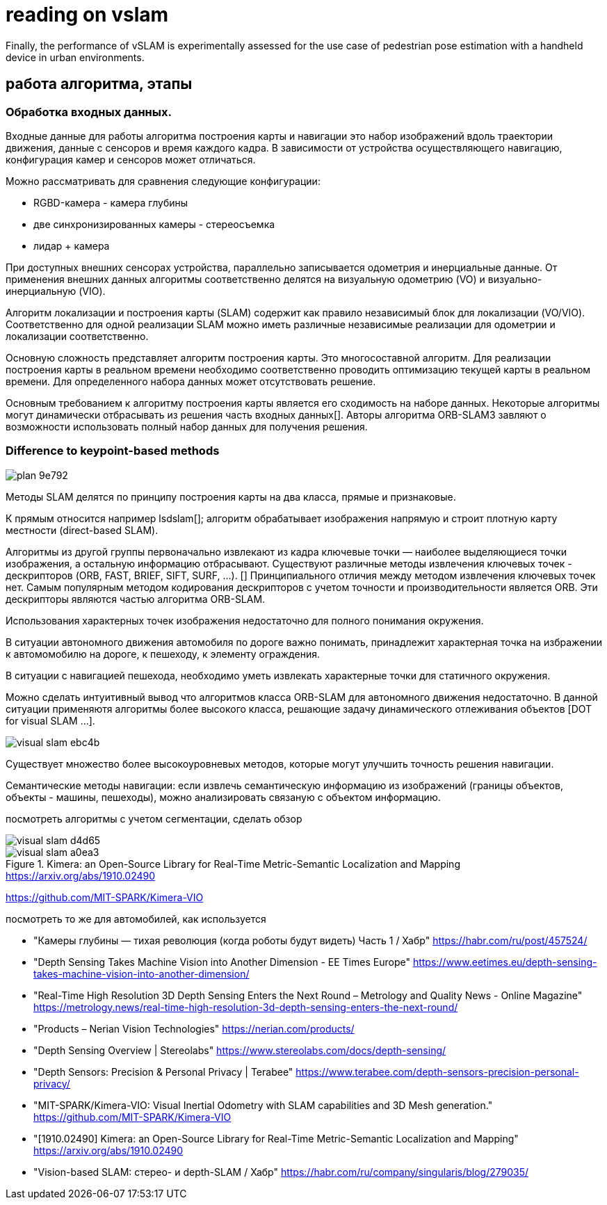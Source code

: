 = reading on vslam

:toc: macro

// With the advent of smart devices, embedding cameras, inertial measurement units, visual SLAM (vSLAM),
// and visual-inertial SLAM (viSLAM)
//
// n this context, this paper conducts a review of
// popular SLAM approaches with a focus on vSLAM/viSLAM, both at fundamental and experimental levels. It starts with a
// structured overview of existing vSLAM and viSLAM designs and continues with a new classiﬁcation of a dozen main state-of-
// the-art methods.

// smartphone localization:
Finally, the performance of vSLAM is experimentally assessed for the use case of pedestrian pose
estimation with a handheld device in urban environments.

// The performance of ﬁve open-source methods Vins-Mono, ROVIO, ORB-SLAM2, DSO, and LSD-SLAM



== работа алгоритма, этапы


=== Обработка входных данных.

Входные данные для работы алгоритма построения карты и навигации это набор изображений вдоль траектории движения, данные с сенсоров и время каждого кадра. В зависимости от устройства осуществляющего навигацию, конфигурация камер и сенсоров может отличаться.

Можно рассматривать для сравнения следующие конфигурации:

* RGBD-камера - камера глубины
* две синхронизированных камеры - стереосъемка
* лидар + камера

При доступных внешних сенсорах устройства, параллельно записывается одометрия и инерциальные данные. От применения внешних данных алгоритмы соответственно делятся на визуальную одометрию (VO) и визуально-инерциальную (VIO).

Алгоритм локализации и построения карты (SLAM) содержит как правило независимый блок для локализации (VO/VIO). Соответственно для одной реализации SLAM можно иметь различные независимые реализации для одометрии и локализации соответственно.



Основную сложность представляет алгоритм построения карты. Это многосоставной алгоритм. Для реализации построения карты в реальном времени необходимо соответственно проводить оптимизацию текущей карты в реальном времени. Для определенного набора данных может отсутствовать решение.

Основным требованием к алгоритму построения карты является его сходимость на наборе данных. Некоторые алгоритмы могут динамически отбрасывать из решения часть входных данных[].
Авторы алгоритма ORB-SLAM3 завляют о возможности использовать полный набор данных для получения решения.


=== Difference to keypoint-based methods
image::images/plan-9e792.png[]

// Данные методы можно разделить на два класса: использующие изображение с камеры целиком и строящие плотную карту местности (direct-based SLAM), и признаковые методы, которые строят разреженную карту: из кадра извлекаются ключевые точки — наиболее выделяющиеся точки изображения, а остальная информация отбрасывается.

// https://vision.in.tum.de/research/vslam/lsdslam?redirect=1

Методы SLAM делятся по принципу построения карты на два класса, прямые и признаковые.

К прямым относится например lsdslam[]; алгоритм обрабатывает изображения напрямую и строит плотную карту местности (direct-based SLAM).

Алгоритмы из другой группы первоначально извлекают из кадра ключевые точки — наиболее выделяющиеся точки изображения, а остальную информацию отбрасывают. Существуют различные методы извлечения ключевых точек - дескрипторов (ORB, FAST, BRIEF, SIFT, SURF, ...). []
Принципиального отличия между методом извлечения ключевых точек нет.
Самым популярным методом кодирования дескрипторов с учетом точности и производительности является ORB.
Эти дескрипторы являются частью алгоритма ORB-SLAM.

Использования характерных точек изображения недостаточно для полного понимания окружения.

В ситуации автономного движения автомобиля по дороге важно понимать, принадлежит характерная точка на избражении к автомомобилю на дороге, к пешеходу, к элементу ограждения.

В ситуации с навигацией пешехода, необходимо уметь извлекать характерные точки для статичного окружения.

Можно сделать интуитивный вывод что алгоритмов класса ORB-SLAM для автономного движения недостаточно. В данной ситуации применяютя алгоритмы более высокого класса, решающие задачу динамического отлеживания объектов [DOT for visual SLAM ...].

// DOT: Dynamic Object Tracking for Visual SLAM, Irene Ballester Campos
image::images/visual-slam-ebc4b.png[]

// Семантический SLAM

Существует множество более высокоуровневых методов, которые могут улучшить точность решения навигации.

Семантические методы навигации: если извлечь семантическую информацию из изображений (границы объектов, объекты - машины, пешеходы), можно анализировать связаную с объектом информацию.


// В примере (), применение семантической визуальной одометрии позволило применить информацию с объектов вне зоны близкой видимости камеры. Учет удаленных объектов в алгоритме навигации позволил уменьшить ошибку позиционирования.
// // Алгоритм использует принцип семантического


посмотреть алгоритмы с учетом сегментации, сделать обзор

image::images/visual-slam-d4d65.png[]

.Kimera: an Open-Source Library for Real-Time Metric-Semantic Localization and Mapping https://arxiv.org/abs/1910.02490
image::images/visual-slam-a0ea3.png[]

https://github.com/MIT-SPARK/Kimera-VIO


посмотреть то же для автомобилей, как используется

* "Камеры глубины — тихая революция (когда роботы будут видеть) Часть 1 / Хабр" https://habr.com/ru/post/457524/
* "Depth Sensing Takes Machine Vision into Another Dimension - EE Times Europe" https://www.eetimes.eu/depth-sensing-takes-machine-vision-into-another-dimension/
* "Real-Time High Resolution 3D Depth Sensing Enters the Next Round – Metrology and Quality News - Online Magazine" https://metrology.news/real-time-high-resolution-3d-depth-sensing-enters-the-next-round/
* "Products – Nerian Vision Technologies" https://nerian.com/products/
* "Depth Sensing Overview | Stereolabs" https://www.stereolabs.com/docs/depth-sensing/
* "Depth Sensors: Precision & Personal Privacy | Terabee" https://www.terabee.com/depth-sensors-precision-personal-privacy/
* "MIT-SPARK/Kimera-VIO: Visual Inertial Odometry with SLAM capabilities and 3D Mesh generation." https://github.com/MIT-SPARK/Kimera-VIO
* "[1910.02490] Kimera: an Open-Source Library for Real-Time Metric-Semantic Localization and Mapping" https://arxiv.org/abs/1910.02490
* "Vision-based SLAM: стерео- и depth-SLAM / Хабр" https://habr.com/ru/company/singularis/blog/279035/


// we have proposed a novel visual semantic odometry (VSO) frame-
// work that can be readily integrated into existing VO systems. Our method har-
// nesses the invariance of semantic object representations to incorporate medium-
// term constraints into the odometry objective. By appropriately handling the
// lack of structure of the semantic identity, we are able to effectively and signifi-
// cantly reduce translational drift
//
//
// Input Search. When dealing with cameras, the data con-
// tained in frames must ﬁrst be extracted. Some methods use
// the pixel intensity to match diﬀerent frames: they are called
// direct methods. In this case, the mapped elements can be
// pixel maps, i.e., the frame is relocated in the 3D map and each
// pixel is given its corresponding depth (Section 4.3). Other
// methods extract features (points in the zone of interest of
// the image, i.e., easily recognizable, or, alternatively, lines or
// curve segments) in each frame and use geometric constraints
// for matching. Feature extraction is a well-known ﬁeld of
// computer vision. Feature descriptors often use intensity
// gradients to detect zones of interest. In this case, the mapped
// elements can be 3D poses of features. Famous descriptors
// include Harris [28], SURF [29], SIFT [30], FAST [31], and
// ORB [32].

